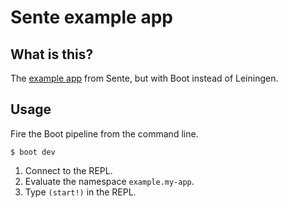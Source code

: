 * Sente example app
** What is this?

The [[https://github.com/ptaoussanis/sente/tree/master/example-project][example app]] from Sente, but with Boot instead of Leiningen.

** Usage

Fire the Boot pipeline from the command line.
#+BEGIN_SRC shell
$ boot dev
#+END_SRC

1. Connect to the REPL. 
2. Evaluate the namespace ~example.my-app~.  
3. Type ~(start!)~ in the REPL.
